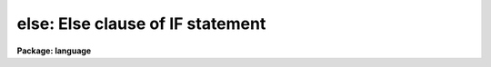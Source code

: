 .. _else:

else: Else clause of IF statement
=================================

**Package: language**

.. raw:: html

  <section id="s_syntax">
  <h3>Syntax</h3>
  <p>
  <i>if</i> (expression) statement1 [<i>else</i> statement2]
  </p>
  </section>
  <section id="s_elements">
  <h3>Elements</h3>
  <dl id="l_expression">
  <dt><b>expression</b></dt>
  <!-- Sec='ELEMENTS' Level=0 Label='expression' Line='expression' -->
  <dd>A boolean valued expression.
  </dd>
  </dl>
  <dl id="l_statement1">
  <dt><b>statement1, statement2</b></dt>
  <!-- Sec='ELEMENTS' Level=0 Label='statement1' Line='statement1, statement2' -->
  <dd>The statements to be executed (possibly compound, i.e., enclosed in
  curly braces).
  </dd>
  </dl>
  </section>
  <section id="s_description">
  <h3>Description</h3>
  <p>
  The <i>if</i> statement is used to execute a statement only if the
  specified condition is true.  An optional <i>else</i> clause may be given
  to execute a different statement if the condition is false.
  </p>
  </section>
  <section id="s_examples">
  <h3>Examples</h3>
  <p>
  1. Add X to Y only if X is less than Y.
  </p>
  <div class="highlight-default-notranslate"><pre>
  if (x &lt; y)
      y += x
  </pre></div>
  <p>
  2. If X is less than 10 print <span style="font-family: monospace;">"small"</span>, else print <span style="font-family: monospace;">"big"</span>.
  </p>
  <div class="highlight-default-notranslate"><pre>
  if (x &lt; 10)
      print ("small")
  else
      print ("big")
  </pre></div>
  <p>
  3. The <i>else if</i> construct.
  </p>
  <div class="highlight-default-notranslate"><pre>
  if (str == "+")
      val += x
  else if (str == "-")
      val -= x
  else if
      ...
  </pre></div>
  <p>
  4. Nesting, use of braces.
  </p>
  <div class="highlight-default-notranslate"><pre>
  if (i &gt; 0) {
      if (i &lt; 10) {
          print ("0")
          sum = sum * 10 + i
      } else
          print (" ")
  }
  </pre></div>
  </section>
  <section id="s_see_also">
  <h3>See also</h3>
  <p>
  for, case, break, next
  </p>
  
  </section>
  
  <!-- Contents: 'NAME' 'SYNTAX' 'ELEMENTS' 'DESCRIPTION' 'EXAMPLES' 'SEE ALSO'  -->
  
